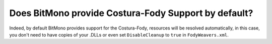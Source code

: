 Does BitMono provide Costura-Fody Support by default?
=====================================================

Indeed, by default BitMono provides support for the Costura-Fody, resources will be resolved automatically, in this case, you don't need to have copies of your .DLLs or even set ``DisableCleanup`` to ``true`` in ``FodyWeavers.xml``.